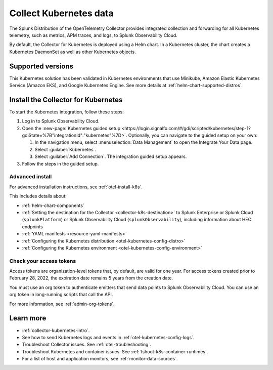 .. _get-started-k8s:

****************************
Collect Kubernetes data
****************************

.. meta::
   :description: Integrate Kubernetes metrics and logs with Splunk Observability Cloud.

The Splunk Distribution of the OpenTelemetry Collector provides integrated collection and forwarding for all Kubernetes telemetry, such as metrics, APM traces, and logs, to Splunk Observability Cloud.

By default, the Collector for Kubernetes is deployed using a Helm chart. In a Kubernetes cluster, the chart creates a Kubernetes DaemonSet as well as other Kubernetes objects. 

Supported versions
=====================

This Kubernetes solution has been validated in Kubernetes environments that use Minikube, Amazon Elastic Kubernetes Service (Amazon EKS), and Google Kubernetes Engine. See more details at :ref:`helm-chart-supported-distros`.

Install the Collector for Kubernetes
============================================

To start the Kubernetes integration, follow these steps:

#. Log in to Splunk Observability Cloud.

#. Open the :new-page:`Kubernetes guided setup <https://login.signalfx.com/#/gdi/scripted/kubernetes/step-1?gdiState=%7B"integrationId":"kubernetes"%7D>`. Optionally, you can navigate to the guided setup on your own:

   #. In the navigation menu, select :menuselection:`Data Management` to open the Integrate Your Data page.

   #. Select :guilabel:`Kubernetes`.

   #. Select :guilabel:`Add Connection`. The integration guided setup appears.

#. Follow the steps in the guided setup.

Advanced install
-------------------------------------------

For advanced installation instructions, see :ref:`otel-install-k8s`. 

This includes details about:

* :ref:`helm-chart-components`
* :ref:`Setting the destination for the Collector <collector-k8s-destination>` to Splunk Enterprise or Splunk Cloud (``splunkPlatform``) or Splunk Observability Cloud (``splunkObservability``), including information about HEC endpoints
* :ref:`YAML manifests <resource-yaml-manifests>`
* :ref:`Configuring the Kubernetes distribution <otel-kubernetes-config-distro>`
* :ref:`Configuring the Kubernetes environment <otel-kubernetes-config-environment>`

Check your access tokens
----------------------------------

Access tokens are organization-level tokens that, by default, are valid for one year. For access tokens created prior to February 28, 2022, the expiration date remains 5 years from the creation date. 

You must use an org token to authenticate emitters that send data points to Splunk Observability Cloud. You can use an org token in long-running scripts that call the API. 

For more information, see :ref:`admin-org-tokens`.

Learn more
=================

- :ref:`collector-kubernetes-intro`.
- See how to send Kubernetes logs and events in :ref:`otel-kubernetes-config-logs`.
- Troubleshoot Collector issues. See :ref:`otel-troubleshooting`.
- Troubleshoot Kubernetes and container issues. See :ref:`tshoot-k8s-container-runtimes`.
- For a list of host and application monitors, see :ref:`monitor-data-sources`.

